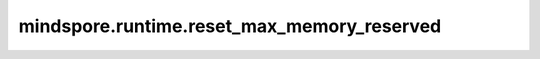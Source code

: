 mindspore.runtime.reset_max_memory_reserved
============================================

.. py:function:: mindspore.runtime.reset_max_memory_reserved()

    重置被内存池所管理的内存的峰值。
